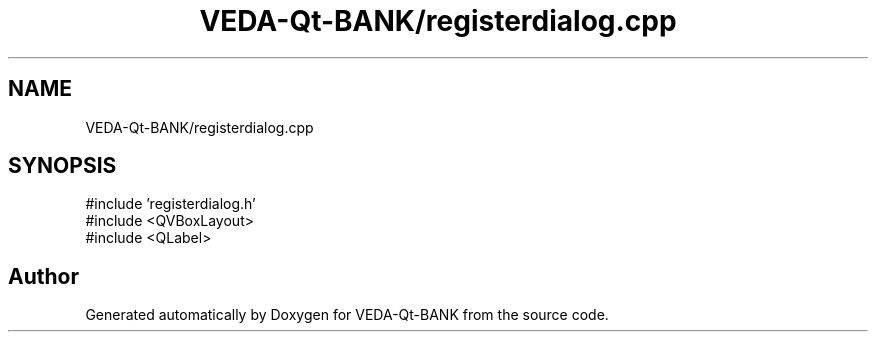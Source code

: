 .TH "VEDA-Qt-BANK/registerdialog.cpp" 3 "VEDA-Qt-BANK" \" -*- nroff -*-
.ad l
.nh
.SH NAME
VEDA-Qt-BANK/registerdialog.cpp
.SH SYNOPSIS
.br
.PP
\fR#include 'registerdialog\&.h'\fP
.br
\fR#include <QVBoxLayout>\fP
.br
\fR#include <QLabel>\fP
.br

.SH "Author"
.PP 
Generated automatically by Doxygen for VEDA-Qt-BANK from the source code\&.
